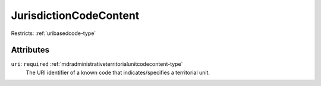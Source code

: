 .. _jurisdictioncodecontent-type:

JurisdictionCodeContent
=======================



Restricts: :ref:`uribasedcode-type`

Attributes
-----------

``uri``: ``required`` :ref:`mdradministrativeterritorialunitcodecontent-type`
	The URI identifier of a known code that indicates/specifies a territorial unit.


